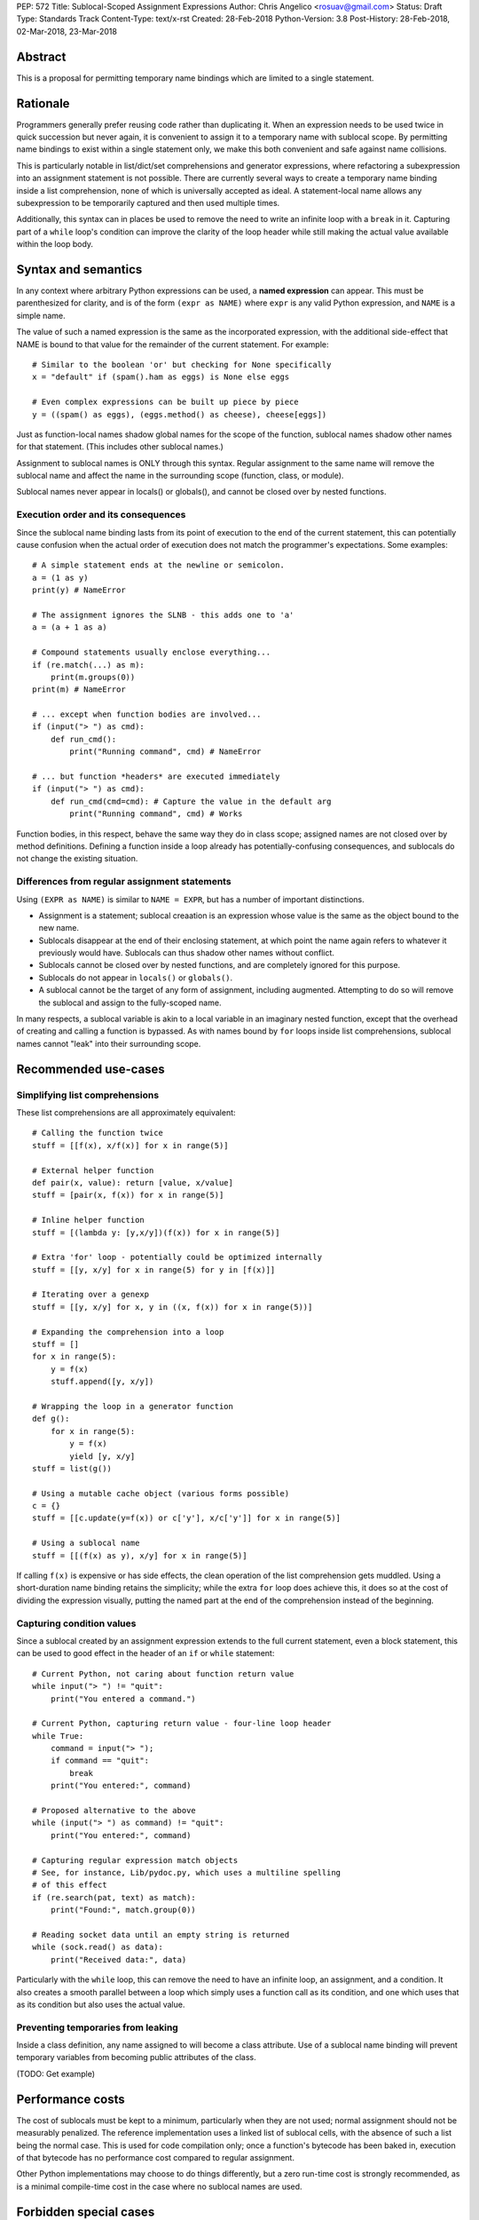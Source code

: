 PEP: 572
Title: Sublocal-Scoped Assignment Expressions
Author: Chris Angelico <rosuav@gmail.com>
Status: Draft
Type: Standards Track
Content-Type: text/x-rst
Created: 28-Feb-2018
Python-Version: 3.8
Post-History: 28-Feb-2018, 02-Mar-2018, 23-Mar-2018


Abstract
========

This is a proposal for permitting temporary name bindings
which are limited to a single statement.


Rationale
=========

Programmers generally prefer reusing code rather than duplicating it.  When
an expression needs to be used twice in quick succession but never again,
it is convenient to assign it to a temporary name with sublocal scope.
By permitting name bindings to exist within a single statement only, we
make this both convenient and safe against name collisions.

This is particularly notable in list/dict/set comprehensions and generator
expressions, where refactoring a subexpression into an assignment statement
is not possible. There are currently several ways to create a temporary name
binding inside a list comprehension, none of which is universally
accepted as ideal. A statement-local name allows any subexpression to be
temporarily captured and then used multiple times.

Additionally, this syntax can in places be used to remove the need to write an
infinite loop with a ``break`` in it.  Capturing part of a ``while`` loop's
condition can improve the clarity of the loop header while still making the
actual value available within the loop body.


Syntax and semantics
====================

In any context where arbitrary Python expressions can be used, a **named
expression** can appear. This must be parenthesized for clarity, and is of
the form ``(expr as NAME)`` where ``expr`` is any valid Python expression,
and ``NAME`` is a simple name.

The value of such a named expression is the same as the incorporated
expression, with the additional side-effect that NAME is bound to that
value for the remainder of the current statement. For example::

    # Similar to the boolean 'or' but checking for None specifically
    x = "default" if (spam().ham as eggs) is None else eggs

    # Even complex expressions can be built up piece by piece
    y = ((spam() as eggs), (eggs.method() as cheese), cheese[eggs])

Just as function-local names shadow global names for the scope of the
function, sublocal names shadow other names for that statement. (This
includes other sublocal names.)

Assignment to sublocal names is ONLY through this syntax. Regular
assignment to the same name will remove the sublocal name and
affect the name in the surrounding scope (function, class, or module).

Sublocal names never appear in locals() or globals(), and cannot be
closed over by nested functions.


Execution order and its consequences
------------------------------------

Since the sublocal name binding lasts from its point of execution
to the end of the current statement, this can potentially cause confusion
when the actual order of execution does not match the programmer's
expectations. Some examples::

    # A simple statement ends at the newline or semicolon.
    a = (1 as y)
    print(y) # NameError

    # The assignment ignores the SLNB - this adds one to 'a'
    a = (a + 1 as a)

    # Compound statements usually enclose everything...
    if (re.match(...) as m):
        print(m.groups(0))
    print(m) # NameError

    # ... except when function bodies are involved...
    if (input("> ") as cmd):
        def run_cmd():
            print("Running command", cmd) # NameError

    # ... but function *headers* are executed immediately
    if (input("> ") as cmd):
        def run_cmd(cmd=cmd): # Capture the value in the default arg
            print("Running command", cmd) # Works

Function bodies, in this respect, behave the same way they do in class scope;
assigned names are not closed over by method definitions. Defining a function
inside a loop already has potentially-confusing consequences, and sublocals
do not change the existing situation.


Differences from regular assignment statements
----------------------------------------------

Using ``(EXPR as NAME)`` is similar to ``NAME = EXPR``, but has a number of
important distinctions.

* Assignment is a statement; sublocal creaation is an expression whose value
  is the same as the object bound to the new name.
* Sublocals disappear at the end of their enclosing statement, at which point
  the name again refers to whatever it previously would have.  Sublocals can
  thus shadow other names without conflict.
* Sublocals cannot be closed over by nested functions, and are completely
  ignored for this purpose.
* Sublocals do not appear in ``locals()`` or ``globals()``.
* A sublocal cannot be the target of any form of assignment, including
  augmented. Attempting to do so will remove the sublocal and assign to the
  fully-scoped name.

In many respects, a sublocal variable is akin to a local variable in an
imaginary nested function, except that the overhead of creating and calling
a function is bypassed. As with names bound by ``for`` loops inside list
comprehensions, sublocal names cannot "leak" into their surrounding scope.


Recommended use-cases
=====================

Simplifying list comprehensions
-------------------------------

These list comprehensions are all approximately equivalent::

    # Calling the function twice
    stuff = [[f(x), x/f(x)] for x in range(5)]

    # External helper function
    def pair(x, value): return [value, x/value]
    stuff = [pair(x, f(x)) for x in range(5)]

    # Inline helper function
    stuff = [(lambda y: [y,x/y])(f(x)) for x in range(5)]

    # Extra 'for' loop - potentially could be optimized internally
    stuff = [[y, x/y] for x in range(5) for y in [f(x)]]

    # Iterating over a genexp
    stuff = [[y, x/y] for x, y in ((x, f(x)) for x in range(5))]

    # Expanding the comprehension into a loop
    stuff = []
    for x in range(5):
        y = f(x)
        stuff.append([y, x/y])

    # Wrapping the loop in a generator function
    def g():
        for x in range(5):
            y = f(x)
            yield [y, x/y]
    stuff = list(g())

    # Using a mutable cache object (various forms possible)
    c = {}
    stuff = [[c.update(y=f(x)) or c['y'], x/c['y']] for x in range(5)]

    # Using a sublocal name
    stuff = [[(f(x) as y), x/y] for x in range(5)]

If calling ``f(x)`` is expensive or has side effects, the clean operation of
the list comprehension gets muddled. Using a short-duration name binding
retains the simplicity; while the extra ``for`` loop does achieve this, it
does so at the cost of dividing the expression visually, putting the named
part at the end of the comprehension instead of the beginning.


Capturing condition values
--------------------------

Since a sublocal created by an assignment expression extends to the full
current statement, even a block statement, this can be used to good effect
in the header of an ``if`` or ``while`` statement::

    # Current Python, not caring about function return value
    while input("> ") != "quit":
        print("You entered a command.")

    # Current Python, capturing return value - four-line loop header
    while True:
        command = input("> ");
	if command == "quit":
	    break
        print("You entered:", command)

    # Proposed alternative to the above
    while (input("> ") as command) != "quit":
        print("You entered:", command)

    # Capturing regular expression match objects
    # See, for instance, Lib/pydoc.py, which uses a multiline spelling
    # of this effect
    if (re.search(pat, text) as match):
        print("Found:", match.group(0))

    # Reading socket data until an empty string is returned
    while (sock.read() as data):
        print("Received data:", data)

Particularly with the ``while`` loop, this can remove the need to have an
infinite loop, an assignment, and a condition. It also creates a smooth
parallel between a loop which simply uses a function call as its condition,
and one which uses that as its condition but also uses the actual value.


Preventing temporaries from leaking
-----------------------------------

Inside a class definition, any name assigned to will become a class attribute.
Use of a sublocal name binding will prevent temporary variables from becoming
public attributes of the class.

(TODO: Get example)


Performance costs
=================

The cost of sublocals must be kept to a minimum, particularly when they are not
used; normal assignment should not be measurably penalized.  The reference
implementation uses a linked list of sublocal cells, with the absence of such
a list being the normal case. This is used for code compilation only; once a
function's bytecode has been baked in, execution of that bytecode has no
performance cost compared to regular assignment.

Other Python implementations may choose to do things differently, but a zero
run-time cost is strongly recommended, as is a minimal compile-time cost in
the case where no sublocal names are used.


Forbidden special cases
=======================

In two situations, the use of SLNBs makes no sense, and could be confusing due
to the ``as`` keyword already having a different meaning in the same context.

1. Exception catching::

       try:
           ...
       except (Exception as e1) as e2:
           ...

   The expression ``(Exception as e1)`` has the value ``Exception``, and
   creates an SLNB ``e1 = Exception``. This is generally useless, and creates
   the potential confusion in that these two statements do quite different
   things:

       except (Exception as e1):
       except Exception as e2:

   The latter captures the exception **instance**, while the former captures
   the ``Exception`` **type** (not the type of the raised exception).

2. Context managers::

       lock = threading.Lock()
       with (lock as l) as m:
           ...

   This captures the original Lock object as ``l``, and the result of calling
   its ``__enter__`` method as ``m``.  As with ``except`` statements, this
   creates a situation in which parenthesizing an expression subtly changes
   its semantics, with the additional pitfall that this will frequently work
   (when ``x.__enter__()`` returns x, eg with file objects).

Both of these are forbidden; creating SLNBs in the headers of these statements
will result in a SyntaxError.


Rejected alternative proposals
==============================

Proposals broadly similar to this one have come up frequently on python-ideas.
Below are a number of alternative syntaxes, some of them specific to
comprehensions, which have been rejected in favour of the one given above.


Alternative spellings
---------------------

Broadly the same semantics as the current proposal, but spelled differently.

1. ``EXPR as NAME`` without parentheses::

       stuff = [[f(x) as y, x/y] for x in range(5)]

   Omitting the parentheses from this PEP's proposed syntax introduces many
   syntactic ambiguities.  Requiring them in all contexts leaves open the
   option to make them optional in specific situations where the syntax is
   unambiguous (cf generator expressions as sole parameters in function
   calls), but there is no plausible way to make them optional everywhere.

2. Adorning statement-local names with a leading dot::

       stuff = [[(f(x) as .y), x/.y] for x in range(5)]

   This has the advantage that leaked usage can be readily detected, removing
   some forms of syntactic ambiguity.  However, this would be the only place
   in Python where a variable's scope is encoded into its name, making
   refactoring harder.  This syntax is quite viable, and could be promoted to
   become the current recommendation if its advantages are found to outweigh
   its cost.

3. Adding a ``where:`` to any statement to create local name bindings::

       value = x**2 + 2*x where:
           x = spam(1, 4, 7, q)

   Execution order is inverted (the indented body is performed first, followed
   by the "header").  This requires a new keyword, unless an existing keyword
   is repurposed (most likely ``with:``).


Special-casing conditional statements
-------------------------------------

One of the most popular use-cases is ``if`` and ``while`` statements.  Instead
of a more general solution, this proposal enhances the syntax of these two
statements to add a means of capturing the compared value::

    if re.search(pat, text) as match:
        print("Found:", match.group(0))

This works beautifully if and ONLY if the desired condition is based on the
truthiness of the captured value.  It is thus effective for specific
use-cases (regex matches, socket reads that return `''` when done), and
completely useless in more complicated cases (eg where the condition is
``f(x) < 0`` and you want to capture the value of ``f(x)``).  It also has
no benefit to list comprehensions.

Advantages: No syntactic ambiguities. Disadvantages: Answers only a fraction
of possible use-cases, even in ``if``/``while`` statements.


Special-casing comprehensions
-----------------------------

Another common use-case is comprehensions (list/set/dict, and genexps). As
above, proposals have been made for comprehension-specific solutions.

1. ``where``, ``let``, or ``given``::

       stuff = [(y, x/y) where y = f(x) for x in range(5)]
       stuff = [(y, x/y) let y = f(x) for x in range(5)]
       stuff = [(y, x/y) given y = f(x) for x in range(5)]

   This brings the subexpression to a location in between the 'for' loop and
   the expression. It introduces an additional language keyword, which creates
   conflicts. Of the three, ``where`` reads the most cleanly, but also has the
   greatest potential for conflict (eg SQLAlchemy and numpy have ``where``
   methods, as does ``tkinter.dnd.Icon`` in the standard library).

2. ``with NAME = EXPR``::

       stuff = [(y, x/y) with y = f(x) for x in range(5)]

   As above, but reusing the `with` keyword. Doesn't read too badly, and needs
   no additional language keyword. Is restricted to comprehensions, though,
   and cannot as easily be transformed into "longhand" for-loop syntax. Has
   the C problem that an equals sign in an expression can now create a name
   binding, rather than performing a comparison. Would raise the question of
   why "with NAME = EXPR:" cannot be used as a statement on its own.

3. ``with EXPR as NAME``::

       stuff = [(y, x/y) with f(x) as y for x in range(5)]

   As per option 2, but using ``as`` rather than an equals sign. Aligns
   syntactically with other uses of ``as`` for name binding, but a simple
   transformation to for-loop longhand would create drastically different
   semantics; the meaning of ``with`` inside a comprehension would be
   completely different from the meaning as a stand-alone statement, while
   retaining identical syntax.

Regardless of the spelling chosen, this introduces a stark difference between
comprehensions and the equivalent unrolled long-hand form of the loop.  It is
no longer possible to unwrap the loop into statement form without reworking
any name bindings.  The only keyword that can be repurposed to this task is
``with``, thus giving it sneakily different semantics in a comprehension than
in a statement; alternatively, a new keyword is needed, with all the costs
therein.

Assignment expressions
======================

Rather than creating a statement-local name, these forms of name binding have
the exact same semantics as regular assignment: bind to a local name unless
there's a ``global`` or ``nonlocal`` declaration.

Syntax options:

1. ``(EXPR as NAME)`` as per the promoted proposal

2. C-style ``NAME = EXPR`` in any context

3. A new and dedicated operator with C-like semantics ``NAME := EXPR``

The C syntax has been long known to be a bug magnet.  The syntactic similarity
between ``if (x == y)`` and ``if (x = y)`` belies their drastically different
semantics.  While this can be mitigated with good tools, such tools would need
to be deployed for Python, and even with perfect tooling, one-character bugs
will still happen.  Creating a new operator mitigates this, but creates a
disconnect between regular assignment statements and these new assignment
expressions, or would result in the old syntax being a short-hand usable in
certain situations only.

Regardless of the syntax, all of these have the problem that wide-scope names
can be assigned to from an expression. This creates strange edge cases and
unexpected behaviour, such as::

    # Name bindings inside list comprehensions usually won't leak
    x = [(y as local) for z in iter]
    # But occasionally they will!
    x = [y for z in (iter as leaky)]

    # Function default arguments are evaluated in the surrounding scope,
    # not the enclosing scope
    def x(y = (1 as z)):
        # z here is closing over the outer variable
    # z is a regular variable here

    # Assignment targets are evaluated after the values to be assigned
    x[y] = f((1 as y))

The same peculiarities can be seen with function calls and global/nonlocal
declarations, but will become considerably more likely to occur.


Other uses of sublocals
=======================

Once sublocal name bindings exist as a concept, they could potentially be
used in additional ways.


Exception catching
------------------

Currently, ``except Exception as e:`` binds to a regular (usually local) name,
and then unbinds this name.  This could be changed to bind to a sublocal name
whose scope ends at the end of the except block.


List/set/dict comprehensions
----------------------------

Rather than create an entire function scope, a comprehension could create
subscopes for the names it binds to.  They would thus be protected against
name leakage just as they are today, but without the edge cases around
class scope and name references.


References
==========

.. [1] Proof of concept / reference implementation
   (https://github.com/Rosuav/cpython/tree/statement-local-variables)


Copyright
=========

This document has been placed in the public domain.



..
   Local Variables:
   mode: indented-text
   indent-tabs-mode: nil
   sentence-end-double-space: t
   fill-column: 70
   coding: utf-8
   End:
